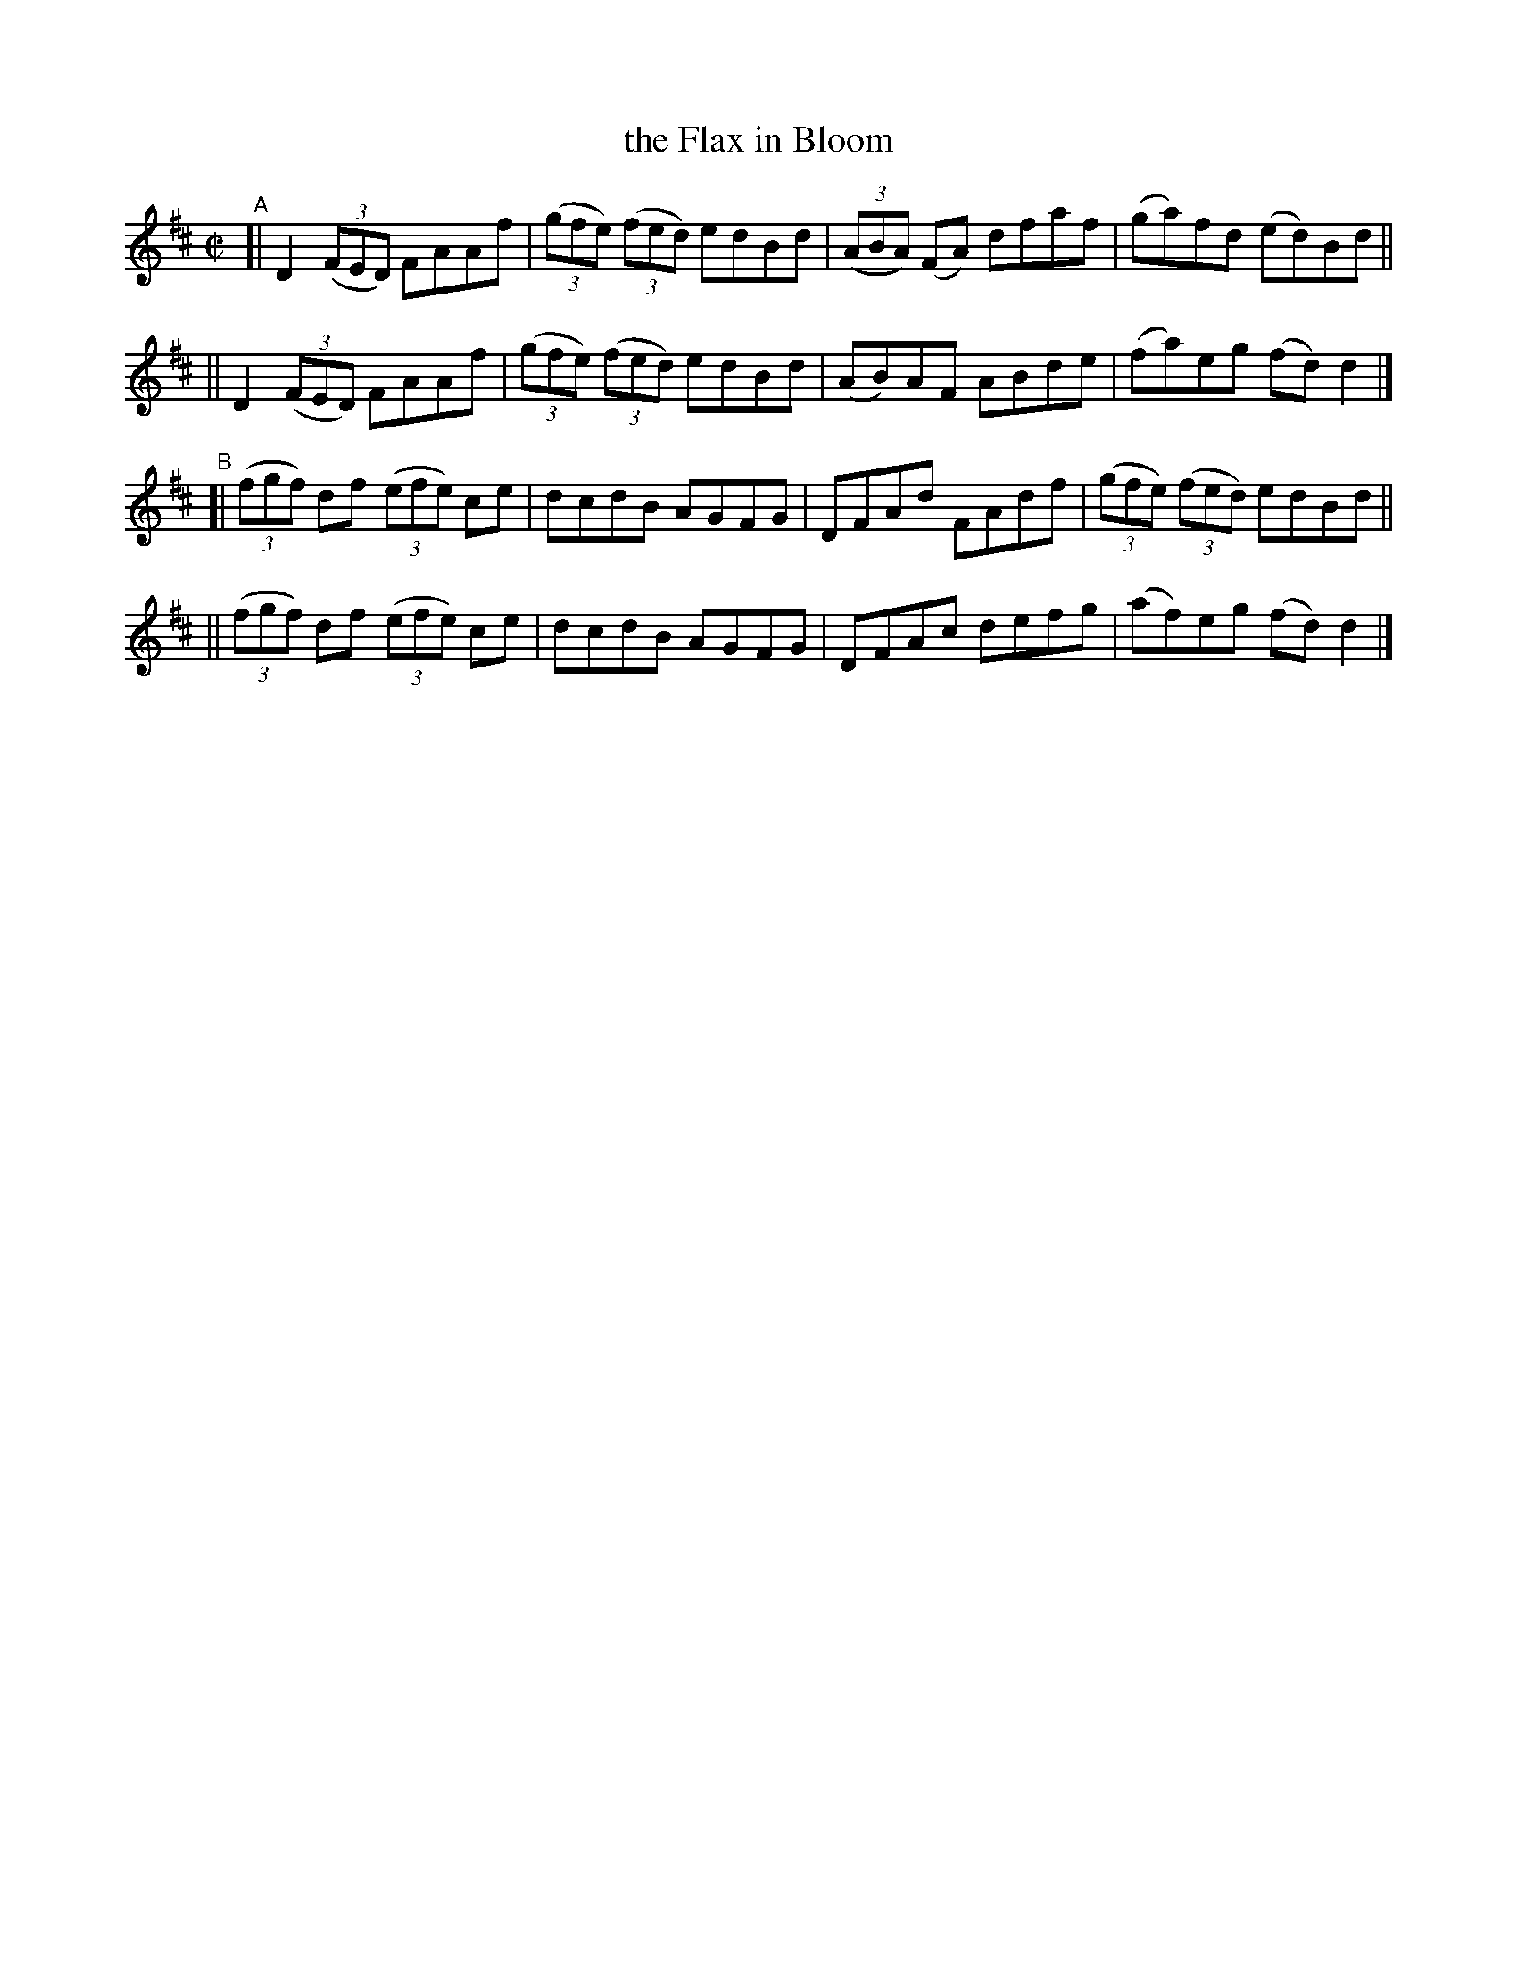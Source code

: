 X: 633
T: the Flax in Bloom
R: reel
%S: s:4 b:16(4+4+4+4)
B: Francis O'Neill: "The Dance Music of Ireland" (1907) #633
Z: Frank Nordberg - http://www.musicaviva.com
F: http://www.musicaviva.com/abc/tunes/ireland/oneill-1001/0633/oneill-1001-0633-1.abc
M: C|
L: 1/8
K: D
"^A"\
[| D2 (3(FED) FAAf | (3(gfe) (3(fed) edBd | (3(ABA) (FA) dfaf | (ga)fd (ed)Bd ||
|| D2 (3(FED) FAAf | (3(gfe) (3(fed) edBd | (AB)AF ABde | (fa)eg (fd)d2 |]
"^B"\
[| (3(fgf) df (3(efe) ce | dcdB AGFG | DFAd FAdf | (3(gfe) (3(fed) edBd ||
|| (3(fgf) df (3(efe) ce | dcdB AGFG | DFAc defg | (af)eg (fd)d2 |]
